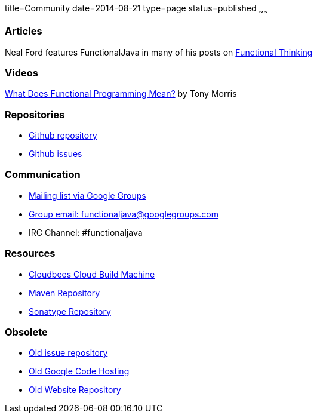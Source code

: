 title=Community
date=2014-08-21
type=page
status=published
~~~~~~

=== Articles
Neal Ford features FunctionalJava in many of his posts on http://nealford.com/functionalthinking.html[Functional Thinking]

=== Videos
https://vimeo.com/44767789[What Does Functional Programming Mean?] by Tony Morris

=== Repositories

* https://github.com/functionaljava/functionaljava[Github repository]
* https://github.com/functionaljava/functionaljava/issues?state=open[Github issues]

=== Communication

* http://groups.google.com/group/functionaljava[Mailing list via Google Groups]
* mailto:functionaljava@googlegroups.com[Group email: functionaljava@googlegroups.com]
* IRC Channel: #functionaljava

=== Resources

* https://functionaljava.ci.cloudbees.com[Cloudbees Cloud Build Machine]
* http://mvnrepository.com/artifact/org.functionaljava[Maven Repository]
* https://oss.sonatype.org/content/groups/public/org/functionaljava[Sonatype Repository]

=== Obsolete

* https://code.google.com/p/functionaljava/issues/list[Old issue repository]
* https://code.google.com/p/functionaljava/[Old Google Code Hosting]
* https://code.google.com/p/functionaljavaweb/[Old Website Repository]
